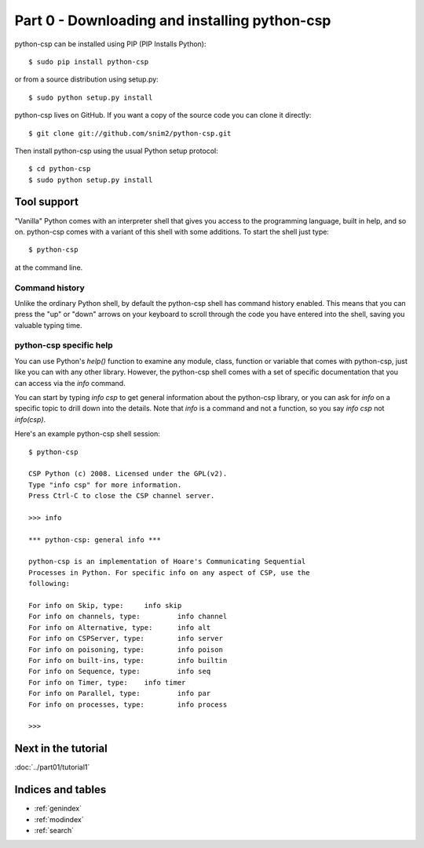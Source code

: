 Part 0 - Downloading and installing python-csp
==============================================

python-csp can be installed using PIP (PIP Installs Python):

::

    $ sudo pip install python-csp

or from a source distribution using setup.py:

::

    $ sudo python setup.py install

python-csp lives on GitHub. If you want a copy of the source code you can clone it directly:

::

    $ git clone git://github.com/snim2/python-csp.git

Then install python-csp using the usual Python setup protocol:

::

    $ cd python-csp
    $ sudo python setup.py install

..

Tool support
------------

"Vanilla" Python comes with an interpreter shell that gives you access to the programming language, built in help, and so on. python-csp comes with a variant of this shell with some additions. To start the shell just type:

::

    $ python-csp


at the command line.

..

Command history
^^^^^^^^^^^^^^^

Unlike the ordinary Python shell, by default the python-csp shell has command history enabled. This means that you can press the "up" or "down" arrows on your keyboard to scroll through the code you have entered into the shell, saving you valuable typing time.

..

python-csp specific help
^^^^^^^^^^^^^^^^^^^^^^^^

You can use Python's `help()` function to examine any module, class, function or variable that comes with python-csp, just like you can with any other library. However, the python-csp shell comes with a set of specific documentation that you can access via the `info` command. 


You can start by typing `info csp` to get general information about the python-csp library, or you can ask for `info` on a specific topic to drill down into the details. Note that `info` is a command and not a function, so you say `info csp` not `info(csp)`.

Here's an example python-csp shell session:

::

    $ python-csp
    
    CSP Python (c) 2008. Licensed under the GPL(v2).
    Type "info csp" for more information.
    Press Ctrl-C to close the CSP channel server.
    
    >>> info
    
    *** python-csp: general info ***
    
    python-csp is an implementation of Hoare's Communicating Sequential
    Processes in Python. For specific info on any aspect of CSP, use the
    following:
    
    For info on Skip, type: 	info skip
    For info on channels, type: 	info channel
    For info on Alternative, type: 	info alt
    For info on CSPServer, type: 	info server
    For info on poisoning, type: 	info poison
    For info on built-ins, type: 	info builtin
    For info on Sequence, type: 	info seq
    For info on Timer, type: 	info timer
    For info on Parallel, type: 	info par
    For info on processes, type: 	info process
    
    >>> 
    
..

Next in the tutorial
--------------------

:doc:`../part01/tutorial1`

..

Indices and tables
------------------

* :ref:`genindex`
* :ref:`modindex`
* :ref:`search`

